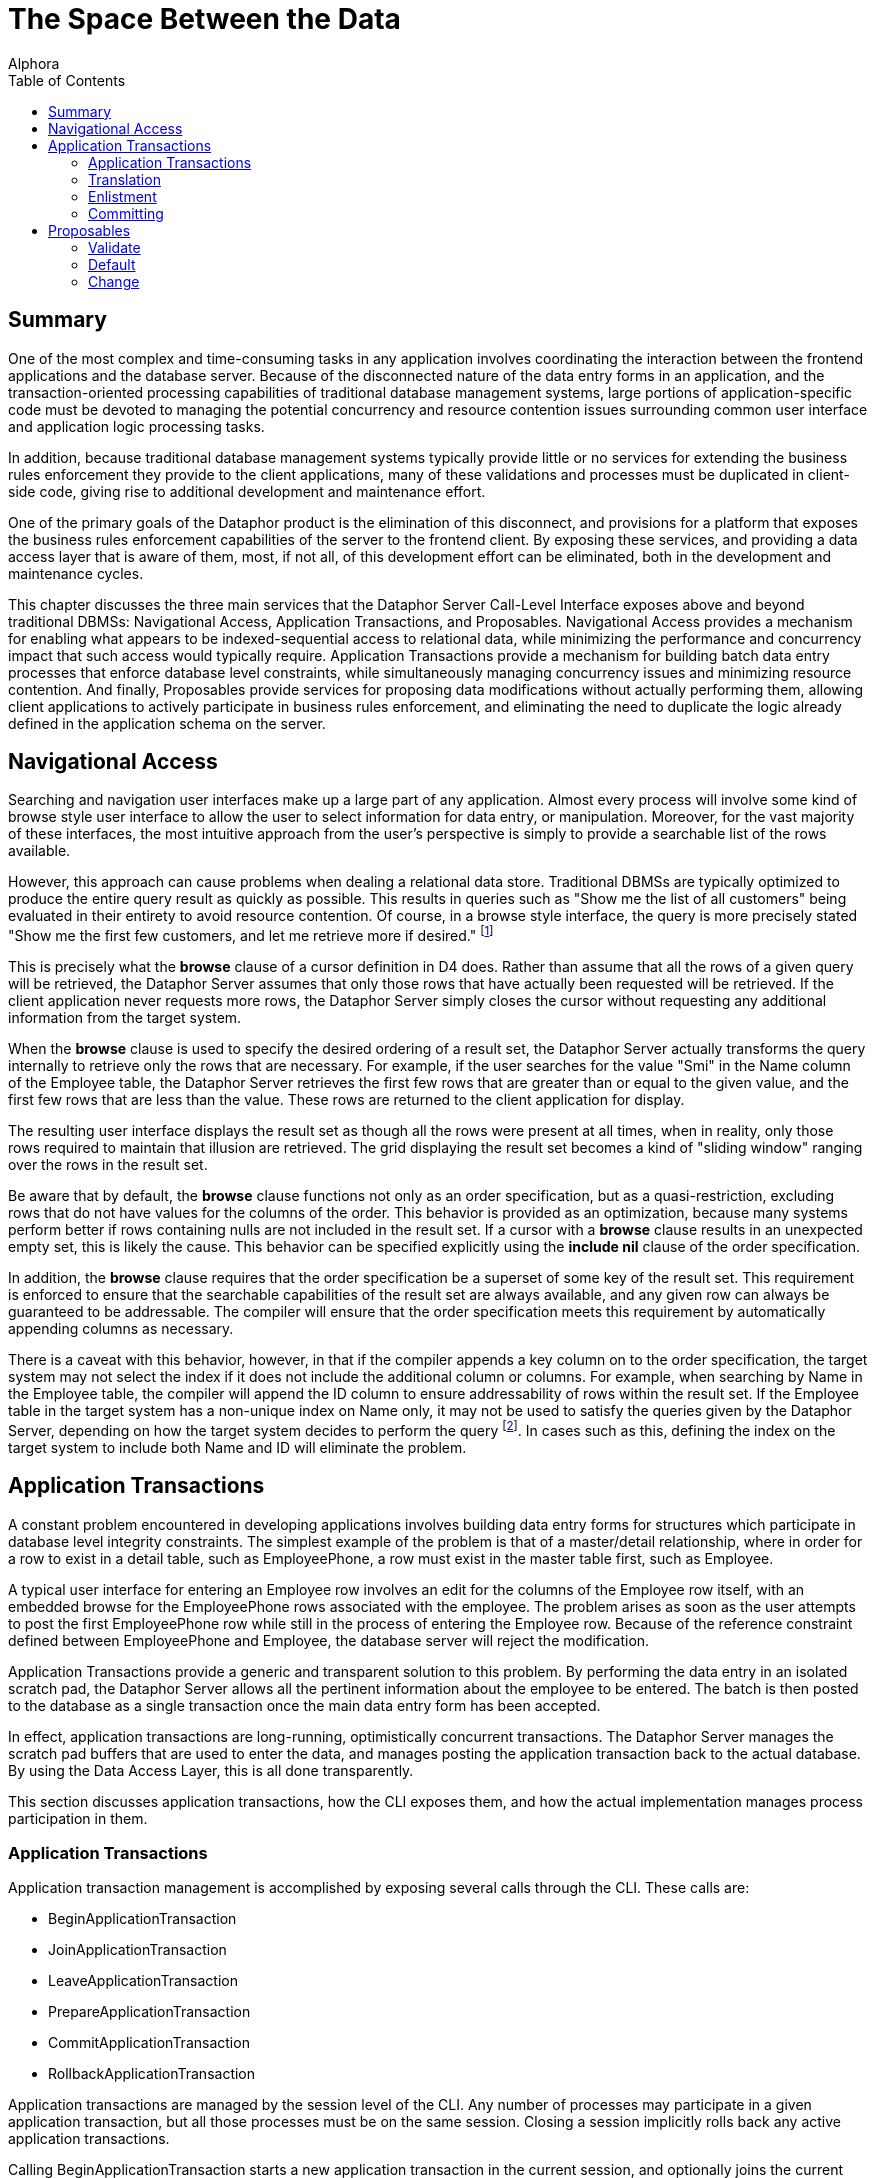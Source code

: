 = The Space Between the Data
:author: Alphora
:doctype: book
:toc:
:data-uri:
:lang: en
:encoding: iso-8859-1

[[DDGTheSpaceBetweentheData]]
== Summary

One of the most complex and time-consuming tasks in any application
involves coordinating the interaction between the frontend applications
and the database server. Because of the disconnected nature of the data
entry forms in an application, and the transaction-oriented processing
capabilities of traditional database management systems, large portions
of application-specific code must be devoted to managing the potential
concurrency and resource contention issues surrounding common
user interface and application logic processing tasks.

In addition, because traditional database management systems typically
provide little or no services for extending the business rules
enforcement they provide to the client applications, many of these
validations and processes must be duplicated in client-side code, giving
rise to additional development and maintenance effort.

One of the primary goals of the Dataphor product is the elimination of
this disconnect, and provisions for a platform that exposes the business
rules enforcement capabilities of the server to the frontend client. By
exposing these services, and providing a data access layer that is aware
of them, most, if not all, of this development effort can be eliminated,
both in the development and maintenance cycles.

This chapter discusses the three main services that the Dataphor Server
Call-Level Interface exposes above and beyond traditional DBMSs:
Navigational Access, Application Transactions, and Proposables.
Navigational Access provides a mechanism for enabling what appears to be
indexed-sequential access to relational data, while minimizing the
performance and concurrency impact that such access would typically
require. Application Transactions provide a mechanism for building batch
data entry processes that enforce database level constraints, while
simultaneously managing concurrency issues and minimizing resource
contention. And finally, Proposables provide services for proposing data
modifications without actually performing them, allowing client
applications to actively participate in business rules enforcement, and
eliminating the need to duplicate the logic already defined in the
application schema on the server.

[[DDGTheSpaceBetweentheData-NavigationalAccess]]
== Navigational Access

Searching and navigation user interfaces make up a large part of any
application. Almost every process will involve some kind of browse style
user interface to allow the user to select information for data entry,
or manipulation. Moreover, for the vast majority of these interfaces,
the most intuitive approach from the user's perspective is simply to
provide a searchable list of the rows available.

However, this approach can cause problems when dealing a relational data
store. Traditional DBMSs are typically optimized to produce the entire
query result as quickly as possible. This results in queries such as
"Show me the list of all customers" being evaluated in their entirety to
avoid resource contention. Of course, in a browse style interface, the
query is more precisely stated "Show me the first few customers, and let
me retrieve more if desired." footnote:[Resource contention in this
scenario is eliminated by requesting the cursor in _browse_ isolation,
meaning that the cursor will not take locks on data that it reads.
Because the data is only being read, there is no danger of
inconsistency.]

This is precisely what the *browse* clause of a cursor definition in D4
does. Rather than assume that all the rows of a given query will be
retrieved, the Dataphor Server assumes that only those rows that have
actually been requested will be retrieved. If the client application
never requests more rows, the Dataphor Server simply closes the cursor
without requesting any additional information from the target system.

When the *browse* clause is used to specify the desired ordering of a
result set, the Dataphor Server actually transforms the query internally
to retrieve only the rows that are necessary. For example, if the user
searches for the value "Smi" in the Name column of the Employee table,
the Dataphor Server retrieves the first few rows that are greater than
or equal to the given value, and the first few rows that are less than
the value. These rows are returned to the client application for
display.

The resulting user interface displays the result set as though all the
rows were present at all times, when in reality, only those rows
required to maintain that illusion are retrieved. The grid displaying
the result set becomes a kind of "sliding window" ranging over the rows
in the result set.

Be aware that by default, the *browse* clause functions not only as an
order specification, but as a quasi-restriction, excluding rows that do
not have values for the columns of the order. This behavior is provided
as an optimization, because many systems perform better if rows
containing nulls are not included in the result set. If a cursor with a
*browse* clause results in an unexpected empty set, this is likely the
cause. This behavior can be specified explicitly using the *include nil*
clause of the order specification.

In addition, the *browse* clause requires that the order specification
be a superset of some key of the result set. This requirement is
enforced to ensure that the searchable capabilities of the result set
are always available, and any given row can always be guaranteed to be
addressable. The compiler will ensure that the order specification meets
this requirement by automatically appending columns as necessary.

There is a caveat with this behavior, however, in that if the compiler
appends a key column on to the order specification, the target system
may not select the index if it does not include the additional column or
columns. For example, when searching by Name in the Employee table, the
compiler will append the ID column to ensure addressability of rows
within the result set. If the Employee table in the target system has a
non-unique index on Name only, it may not be used to satisfy the queries
given by the Dataphor Server, depending on how the target system decides
to perform the query footnote:[This usually only happens when the table
in question has an extremely large number of rows (over 1,000,000), and
the target system decides that, based on the distribution of values
within the index pages, a table scan would be more efficient than a
ranged index scan.]. In cases such as this, defining the index on the
target system to include both Name and ID will eliminate the problem.

[[DDGTheSpaceBetweentheData-ApplicationTransactions]]
== Application Transactions

A constant problem encountered in developing applications involves
building data entry forms for structures which participate in database
level integrity constraints. The simplest example of the problem is that
of a master/detail relationship, where in order for a row to exist in a
detail table, such as EmployeePhone, a row must exist in the master
table first, such as Employee.

A typical user interface for entering an Employee row involves an edit
for the columns of the Employee row itself, with an embedded browse for
the EmployeePhone rows associated with the employee. The problem arises
as soon as the user attempts to post the first EmployeePhone row while
still in the process of entering the Employee row. Because of the
reference constraint defined between EmployeePhone and Employee, the
database server will reject the modification.

Application Transactions provide a generic and transparent solution to
this problem. By performing the data entry in an isolated scratch pad,
the Dataphor Server allows all the pertinent information about the
employee to be entered. The batch is then posted to the database as a
single transaction once the main data entry form has been accepted.

In effect, application transactions are long-running, optimistically
concurrent transactions. The Dataphor Server manages the scratch pad
buffers that are used to enter the data, and manages posting the
application transaction back to the actual database. By using the Data
Access Layer, this is all done transparently.

This section discusses application transactions, how the CLI exposes
them, and how the actual implementation manages process participation in
them.

[[DDGTheSpaceBetweentheData-ApplicationTransactions-Management]]
=== Application Transactions

Application transaction management is accomplished by exposing several
calls through the CLI. These calls are:

* BeginApplicationTransaction
* JoinApplicationTransaction
* LeaveApplicationTransaction
* PrepareApplicationTransaction
* CommitApplicationTransaction
* RollbackApplicationTransaction

Application transactions are managed by the session level of the CLI.
Any number of processes may participate in a given application
transaction, but all those processes must be on the same session.
Closing a session implicitly rolls back any active application
transactions.

Calling BeginApplicationTransaction starts a new application transaction
in the current session, and optionally joins the current process to the
application transaction. The result of this call is the application
transaction __id__, which is a GUID generated by the Dataphor Server to
identify the application transaction. All subsequent management calls
must use this id to refer to the application transaction.

Calling JoinApplicationTransaction joins the current process to the
specified application transaction. A process may only participate in one
application transaction at any given time. The process can join the
application transaction in _insert_ mode, which controls whether or not
data from referenced table variables is copied into the application
transaction.

Calling LeaveApplicationTransaction causes the current process to leave
the application transaction in which it is participating. Leaving an
application transaction does not end the application transaction.

Calling PrepareApplicationTransaction posts the effects of the
application transaction to the actual database, but does not commit the
application transaction. This call is exposed to allow the application
transaction to participate in a two-phase commit protocol with a
standard database transaction.

Calling CommitApplicationTransaction prepares the application
transaction if necessary, and ends the application transaction, freeing
up the resources allocated to the application transaction.

Calling RollbackApplicationTransaction undoes the effects of the
application transaction on the global database if it has been prepared,
and ends the application transaction, freeing up the resources allocated
to the application transaction.

All these management functions are handled transparently by the Data
Access layer of the Dataphor platform. By setting the
UseApplicationTransactions property of the Source component, all data
modifications performed by the Source are protected within an
application transaction.

The default value for this property is true, and its value can also be
controlled using the Frontend.UseApplicationTransactions tag.

[[DDGTheSpaceBetweentheData-ApplicationTransactions-Translation]]
=== Translation

When a process is joined to an application transaction, all calls on
that process are _translated_ into the application transaction space.
This means that statements referencing table variables, and possibly
other schema objects, in the database are actually executed against the
scratch pad tables and objects created in the application transaction
space.

As table variables and other schema objects are encountered within
statements on the joined process, replicas of the referenced schema
objects are created in a temporary buffer space set aside for the
application transaction. If the application transaction was joined in
insert mode, no data is copied into these temporary buffers from the
actual database. Otherwise, the data from the database that is
referenced by the statement being translated is copied into the
application transaction as well.

All subsequent references to objects that have been translated are
executed against the scratch pad replicas, rather than the actual
database. As data modifications are performed against these tables, they
are logged by the application transaction. When the application
transaction is posted, this log is replayed against the actual tables in
the database. Optimistic concurrency checks are performed during this
replay to guarantee that updates from other users are not lost.

The result is a transparent batch update process that allows database
level constraints to be temporarily violated during the data entry
process, without requiring long-running pessimistic transactions.

There are three types of schema objects that will be translated into an
application transaction space as they are encountered: table variables,
operators, and event handlers.

[[DDGTableVariables]]
==== Tables and Views

Whenever table variables are referenced within application transactions,
the table variable is translated into the application transaction
context. This translation occurs transparently, and the resulting copy
is an exact replica of the source table variable, except that no
database-level constraints are created on the copy, and only event
handlers that should be translated are attached.

If the process joined the application transaction in insert mode, no
data is copied into the application transaction replica. Otherwise, any
data that is visible within the expression referencing the table
variable is copied into the application transaction.

In addition, if the table variable is encountered within the right side
of a *left lookup* operator, or some other scenario in which the update
semantics will not cause a propagation to the table variable in
question, then the table variable will not be translated into the
application transaction space. This avoids unnecessarily creating
application transaction copies of table variables and data that could
not be updated by the process.

One important exception to this is called a __detail lookup__, and
occurs whenever a reference to another table involves some portion of
the key of the source table variable. By default, a *left lookup*
operator is considered a detail lookup if the columns over which the
join is performed form a proper superset of any non-empty key of the
left input to the operator. This behavior can be changed using the
IsDetailLookup modifier.

The translation of a table variable into an application transaction
context can be prevented by setting the DAE.ShouldTranslate tag to
false. Note that session-specific table variables may be translated as
well as global table variables.

[[DDGOperators]]
==== Operators

Whenever operators are encountered within an application transaction,
the operator is translated into the application transaction context.
This translation occurs transparently, and the resulting copy is an
exact replica of the source operator. Table variables and operators
encountered within the translated operator are also translated into the
application transaction context, recursively.

By default, operators that are encountered are translated if they are
not host-implemented, and they update table variables in the database.
To change this behavior, use the DAE.ShouldTranslate tag. Note that
session-specific operators may be translated as well as global
operators.

The translation of an operator into an application transaction context
can be prevented by setting the DAE.ShouldTranslate tag to false.

[[DDGEventHandlers]]
==== Event Handlers

Event handlers are translated into an application transaction context as
a result of being attached to table variables that are being translated.
If an event handler is to be translated, the operator being attached may
or may not be translated into the application transaction context as
well, depending on the characteristics of the operator.

If a given event handler is invoked within an application transaction,
it will not be invoked during playback of the application transaction.
For example, if an audit event handler is attached to the Customer
table, and an application transaction involving that table causes the
event handler to be invoked, the event handler will not be invoked when
the application transaction is committed and the actual Customer table
is updated.

By default, all event handlers except _after_ table event handlers are
translated into the application transaction context. To change this
behavior, use the DAE.ShouldTranslate tag. If an event handler is
translated, but the operator to be invoked is not, the invocation will
essentially occur outside the application transaction footnote:[Unless
the operator performs some dynamic execution that subsequently re-enters
the application transaction at run-time.].

It is important to note in connection with event handlers that recording
and playback of the application transaction is occurring at the base
table variable level. This means that even though a particular insert
may have occurred against a derived table variable within the
application transaction, only the effects on the base table variables
involved in the derived table variable definition are being recorded. As
a result, any event handlers that are attached to derived table
variables that were affected during the application transaction will not
be invoked during the commit phase.

[[DDGTheSpaceBetweentheData-ApplicationTransactions-Enlistment]]
=== Enlistment

Enlistment is a Data Access Layer function that involves determining if
and when a given Source should participate in an application
transaction. This determination follows the master/detail relationships
between sources. When a Source begins an application transaction as a
result of entering insert or edit state, it is considered an
__application transaction server__. Detail Sources of a Source acting as
an application transaction server are considered _application
transaction clients_ if they enlist in the application transaction
managed by the server.

For a given Source, the application transaction server is determined by
following the master/detail relationships to their root Source. By
default, a detail Source will enlist only if the intersection of the
columns of the master/detail relationship with some key of the master
Source is non-empty. In other words, if the detail relationship involves
some key of the master Source. This behavior can be changed using the
ShouldEnlist property of the detail Source.

[[DDGTheSpaceBetweentheData-ApplicationTransactions-Committing]]
=== Committing

Committing an application transaction involves playing back all the
recorded operations that occurred from any process involved in the
application transaction, in the order in which they occurred. When an
application transaction is committed from the Frontend by a Source
component acting as an application transaction server, this process is
done using a two-phase commit to coordinate the commit of the
application transaction with the commit of the transaction posting the
contents of the Source.

The prepare phase of the commit is where the play back of the
application transaction actually occurs. Each operation is performed
against the global database exactly as it was against the application
transaction context, with the exception that any event handlers that
were invoked within the application transaction context are not invoked
during play back.

Because the play back is occurring within a database transaction, any
database level constraints present on the actual database table
variables will be checked only when the database transaction commits. If
any validation checks fail here, the play back transaction is rolled
back, and the application transaction is left open. The user can then
take any necessary steps to correct the problem, and try the commit
again.

Because other users may have modified the data in the global database
during the application transaction, the play back is done using
optimistic concurrency checks. When an update from the application
transaction is played back into the global database, the original data
from the updated row is compared with the current values of the row in
the global database. If any values are different, an error is raised
indicated that an optimistic concurrency check has failed.

[[DDGTheSpaceBetweentheData-Proposables]]
== Proposables

Proposables provide client applications with the ability to actively
participate in the business-rules enforcement of the Dataphor Server,
without the need for any client-specific logic. This capability
completely eliminates the need to duplicate validation logic in the
client application.

The Dataphor Server allows complex business-rules to be expressed and
enforced declaratively, and the proposables interfaces allow this
enforcement to be distributed to client applications without developer
intervention. Once a business-rule is declared in the application
schema, the client applications work in conjunction with the Dataphor
Server to ensure that it is enforced.

There are three different proposable interfaces: Validate, Default,
Change. All of the interfaces are performed as row-level calls, with an
optional column name specifying a single column within the row that has
been affected.

The result of each call is a boolean value indicating whether or not the
values of any column within ARow have been changed. This return value is
used by the Dataphor Server as an optimization to avoid recopying the
row values if no changes have been made.

The proposable calls propagate through table expressions in the same way
that modification statements do, with each operator managing how the
propagation should occur. For a detailed description of how this
propagation occurs, refer to the view updatability discussion in the
Derived Table Variables section of the
link:DDGRepresentingDataWithTablesandViews.html[Representing Data With
Tables and Views] chapter of the Logical Application Design part of this
guide.

Note that even though the logic for proposables is defined in the
application schema and housed in the Dataphor Server, the proposable
call may actually occur completely client-side. This is accomplished
transparently by taking advantage of the compiler determined _remotable_
characteristic. Remotable operators and expressions are evaluable in
isolation, meaning that they make no reference to table variables in the
global database. Because of this, all the logic can be downloaded to the
client as part of the structural description of the result set, allowing
the proposable calls to be executed without the need for a network
round-trip.

[[DDGTheSpaceBetweentheData-Proposables-Validate]]
=== Validate

The Validate proposable allows proposed changes to a given row to be
validated. If the values of the proposed row violate any business-rule
defined by the application schema, the same error message that would be
displayed by actually attempting the modification is returned.

The syntax of the Validate CLI call is:

....
bool Validate(Row AOldRow, Row ANewRow, string AColumnName);
....

The Validate proposable call evaluates all column and data type level
constraints and all validate event handlers. It does not evaluate row
level constraints, transition constraints, or database level
constraints. The evaluations take place in the following order:

Table level validate event handlers are evaluated.

Column level validate event handlers are evaluated.

Column level constraints are evaluated.

Scalar type level validate event handlers are evaluated.

Scalar type level constraints are evaluated.

Any violation encountered immediately stops processing of the Validate
proposable call and raises an error. The error message is constructed
based on the constraint that has been violated, using the DAE.Message
and DAE.SimpleMessage tags when specified.

The result of the Validate call will be true if any event handler
modified the actual values of any columns in the row. Note that this
result indicates that the value of some column has changed, not
necessarily the column specified by AColumnName.

[[DDGTheSpaceBetweentheData-Proposables-Default]]
=== Default

The Default proposable allows the default values for a given row to be
requested. After the call, the resulting row is populated with the
default values for each column, or for the specific column given by
AColumnName.

The syntax of the Default CLI call is:

....
bool Default(Row ARow, string AColumnName);
....

The Default proposable call evaluates all column and data type level
defaults and all default event handlers. The evaluations take place in
the following order:

Table level default event handlers are evaluated.

Column level default event handlers are evaluated.

Column level defaults are evaluated.

Scalar type level default event handlers are evaluated.

Scalar type level defaults are evaluated.

Once a default value has been determined for a particular column,
processing stops for that column.

The result of the Default call will be true if the value of any column
within the row has been changed. As with the Validate call, this result
indicates that the value of some column has changed, not necessarily the
column specified by AColumnName.

[[DDGTheSpaceBetweentheData-Proposables-Change]]
=== Change

The Change proposable is somewhat different in kind from the Validate
and Default proposables in that the Change will only be called through
the CLI. The Default proposable is used to determine the default values
for newly inserted rows, and the Validate proposable is used to validate
constraints for inserted and updated rows.

Because of this difference, the Change proposable is uniquely suited for
handling change logic that should occur during data entry. For example,
if the value of the ZipCode column is set, the City and State_ID columns
could be set based on the ZipCode table using the Change proposable.

The Change proposable is also responsible for looking up the values of
the columns of the right side of a join operator when the values of the
left join key columns are changed.

The syntax of the Change CLI call is:

....
bool Change(Row AOldRow, Row ANewRow, string AColumnName);
....

The Change proposable call evaluates all change event handlers. The
evaluations take place in the following order:

Table level change event handlers are evaluated.

Column level change event handlers are evaluated.

Scalar type level change event handlers are evaluated.

Only an error will stop the processing of a Change proposable call. Once
an event handler has indicated that a change has occurred, the result of
the overall call will be true, regardless of the results of processing
subsequent event handlers.

As with the other proposable calls, a result of true indicates that the
value of some column has changed, not necessarily the column specified
by AColumnName.
